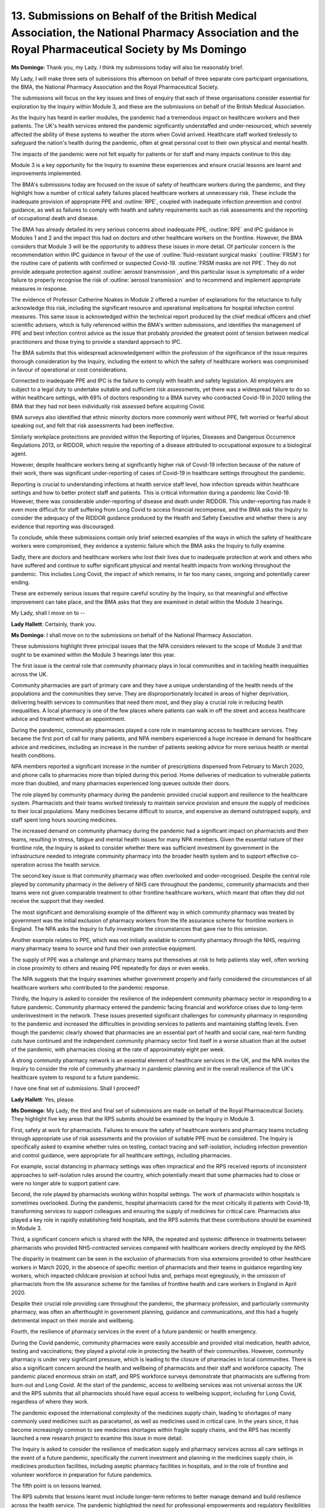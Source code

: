 13. Submissions on Behalf of the British Medical Association, the National Pharmacy Association and the Royal Pharmaceutical Society by Ms Domingo
==================================================================================================================================================

**Ms Domingo**: Thank you, my Lady. I think my submissions today will also be reasonably brief.

My Lady, I will make three sets of submissions this afternoon on behalf of three separate core participant organisations, the BMA, the National Pharmacy Association and the Royal Pharmaceutical Society.

The submissions will focus on the key issues and lines of enquiry that each of these organisations consider essential for exploration by the Inquiry within Module 3, and these are the submissions on behalf of the British Medical Association.

As the Inquiry has heard in earlier modules, the pandemic had a tremendous impact on healthcare workers and their patients. The UK's health services entered the pandemic significantly understaffed and under-resourced, which severely affected the ability of these systems to weather the storm when Covid arrived. Healthcare staff worked tirelessly to safeguard the nation's health during the pandemic, often at great personal cost to their own physical and mental health.

The impacts of the pandemic were not felt equally for patients or for staff and many impacts continue to this day.

Module 3 is a key opportunity for the Inquiry to examine these experiences and ensure crucial lessons are learnt and improvements implemented.

The BMA's submissions today are focused on the issue of safety of healthcare workers during the pandemic, and they highlight how a number of critical safety failures placed healthcare workers at unnecessary risk. These include the inadequate provision of appropriate PPE and :outline:`RPE`, coupled with inadequate infection prevention and control guidance, as well as failures to comply with health and safety requirements such as risk assessments and the reporting of occupational death and disease.

The BMA has already detailed its very serious concerns about inadequate PPE, :outline:`RPE` and IPC guidance in Modules 1 and 2 and the impact this had on doctors and other healthcare workers on the frontline. However, the BMA considers that Module 3 will be the opportunity to address these issues in more detail. Of particular concern is the recommendation within IPC guidance in favour of the use of :outline:`fluid-resistant surgical masks` (:outline:`FRSM`) for the routine care of patients with confirmed or suspected Covid-19. :outline:`FRSM masks are not PPE`. They do not provide adequate protection against :outline:`aerosol transmission`, and this particular issue is symptomatic of a wider failure to properly recognise the risk of :outline:`aerosol transmission` and to recommend and implement appropriate measures in response.

The evidence of Professor Catherine Noakes in Module 2 offered a number of explanations for the reluctance to fully acknowledge this risk, including the significant resource and operational implications for hospital infection control measures. This same issue is acknowledged within the technical report produced by the chief medical officers and chief scientific advisers, which is fully referenced within the BMA's written submissions, and identifies the management of PPE and best infection control advice as the issue that probably provided the greatest point of tension between medical practitioners and those trying to provide a standard approach to IPC.

The BMA submits that this widespread acknowledgement within the profession of the significance of the issue requires thorough consideration by the Inquiry, including the extent to which the safety of healthcare workers was compromised in favour of operational or cost considerations.

Connected to inadequate PPE and IPC is the failure to comply with health and safety legislation. All employers are subject to a legal duty to undertake suitable and sufficient risk assessments, yet there was a widespread failure to do so within healthcare settings, with 69% of doctors responding to a BMA survey who contracted Covid-19 in 2020 telling the BMA that they had not been individually risk assessed before acquiring Covid.

BMA surveys also identified that ethnic minority doctors more commonly went without PPE, felt worried or fearful about speaking out, and felt that risk assessments had been ineffective.

Similarly workplace protections are provided within the Reporting of Injuries, Diseases and Dangerous Occurrence Regulations 2013, or RIDDOR, which require the reporting of a disease attributed to occupational exposure to a biological agent.

However, despite healthcare workers being at significantly higher risk of Covid-19 infection because of the nature of their work, there was significant under-reporting of cases of Covid-19 in healthcare settings throughout the pandemic.

Reporting is crucial to understanding infections at health service staff level, how infection spreads within healthcare settings and how to better protect staff and patients. This is critical information during a pandemic like Covid-19. However, there was considerable under-reporting of disease and death under RIDDOR. This under-reporting has made it even more difficult for staff suffering from Long Covid to access financial recompense, and the BMA asks the Inquiry to consider the adequacy of the RIDDOR guidance produced by the Health and Safety Executive and whether there is any evidence that reporting was discouraged.

To conclude, while these submissions contain only brief selected examples of the ways in which the safety of healthcare workers were compromised, they evidence a systemic failure which the BMA asks the Inquiry to fully examine.

Sadly, there are doctors and healthcare workers who lost their lives due to inadequate protection at work and others who have suffered and continue to suffer significant physical and mental health impacts from working throughout the pandemic. This includes Long Covid, the impact of which remains, in far too many cases, ongoing and potentially career ending.

These are extremely serious issues that require careful scrutiny by the Inquiry, so that meaningful and effective improvement can take place, and the BMA asks that they are examined in detail within the Module 3 hearings.

My Lady, shall I move on to --

**Lady Hallett**: Certainly, thank you.

**Ms Domingo**: I shall move on to the submissions on behalf of the National Pharmacy Association.

These submissions highlight three principal issues that the NPA considers relevant to the scope of Module 3 and that ought to be examined within the Module 3 hearings later this year.

The first issue is the central role that community pharmacy plays in local communities and in tackling health inequalities across the UK.

Community pharmacies are part of primary care and they have a unique understanding of the health needs of the populations and the communities they serve. They are disproportionately located in areas of higher deprivation, delivering health services to communities that need them most, and they play a crucial role in reducing health inequalities. A local pharmacy is one of the few places where patients can walk in off the street and access healthcare advice and treatment without an appointment.

During the pandemic, community pharmacies played a core role in maintaining access to healthcare services. They became the first port of call for many patients, and NPA members experienced a huge increase in demand for healthcare advice and medicines, including an increase in the number of patients seeking advice for more serious health or mental health conditions.

NPA members reported a significant increase in the number of prescriptions dispensed from February to March 2020, and phone calls to pharmacies more than tripled during this period. Home deliveries of medication to vulnerable patients more than doubled, and many pharmacies experienced long queues outside their doors.

The role played by community pharmacy during the pandemic provided crucial support and resilience to the healthcare system. Pharmacists and their teams worked tirelessly to maintain service provision and ensure the supply of medicines to their local populations. Many medicines became difficult to source, and expensive as demand outstripped supply, and staff spent long hours sourcing medicines.

The increased demand on community pharmacy during the pandemic had a significant impact on pharmacists and their teams, resulting in stress, fatigue and mental health issues for many NPA members. Given the essential nature of their frontline role, the Inquiry is asked to consider whether there was sufficient investment by government in the infrastructure needed to integrate community pharmacy into the broader health system and to support effective co-operation across the health service.

The second key issue is that community pharmacy was often overlooked and under-recognised. Despite the central role played by community pharmacy in the delivery of NHS care throughout the pandemic, community pharmacists and their teams were not given comparable treatment to other frontline healthcare workers, which meant that often they did not receive the support that they needed.

The most significant and demoralising example of the different way in which community pharmacy was treated by government was the initial exclusion of pharmacy workers from the life assurance scheme for frontline workers in England. The NPA asks the Inquiry to fully investigate the circumstances that gave rise to this omission.

Another example relates to PPE, which was not initially available to community pharmacy through the NHS, requiring many pharmacy teams to source and fund their own protective equipment.

The supply of PPE was a challenge and pharmacy teams put themselves at risk to help patients stay well, often working in close proximity to others and reusing PPE repeatedly for days or even weeks.

The NPA suggests that the Inquiry examines whether government properly and fairly considered the circumstances of all healthcare workers who contributed to the pandemic response.

Thirdly, the Inquiry is asked to consider the resilience of the independent community pharmacy sector in responding to a future pandemic. Community pharmacy entered the pandemic facing financial and workforce crises due to long-term underinvestment in the network. These issues presented significant challenges for community pharmacy in responding to the pandemic and increased the difficulties in providing services to patients and maintaining staffing levels. Even though the pandemic clearly showed that pharmacies are an essential part of health and social care, real-term funding cuts have continued and the independent community pharmacy sector find itself in a worse situation than at the outset of the pandemic, with pharmacies closing at the rate of approximately eight per week.

A strong community pharmacy network is an essential element of healthcare services in the UK, and the NPA invites the Inquiry to consider the role of community pharmacy in pandemic planning and in the overall resilience of the UK's healthcare system to respond to a future pandemic.

I have one final set of submissions. Shall I proceed?

**Lady Hallett**: Yes, please.

**Ms Domingo**: My Lady, the third and final set of submissions are made on behalf of the Royal Pharmaceutical Society. They highlight five key areas that the RPS submits should be examined by the Inquiry in Module 3.

First, safety at work for pharmacists. Failures to ensure the safety of healthcare workers and pharmacy teams including through appropriate use of risk assessments and the provision of suitable PPE must be considered. The Inquiry is specifically asked to examine whether rules on testing, contact tracing and self-isolation, including infection prevention and control guidance, were appropriate for all healthcare settings, including pharmacies.

For example, social distancing in pharmacy settings was often impractical and the RPS received reports of inconsistent approaches to self-isolation rules around the country, which potentially meant that some pharmacies had to close or were no longer able to support patient care.

Second, the role played by pharmacists working within hospital settings. The work of pharmacists within hospitals is sometimes overlooked. During the pandemic, hospital pharmacists cared for the most critically ill patients with Covid-19, transforming services to support colleagues and ensuring the supply of medicines for critical care. Pharmacists also played a key role in rapidly establishing field hospitals, and the RPS submits that these contributions should be examined in Module 3.

Third, a significant concern which is shared with the NPA, the repeated and systemic difference in treatments between pharmacists who provided NHS-contracted services compared with healthcare workers directly employed by the NHS.

The disparity in treatment can be seen in the exclusion of pharmacists from visa extensions provided to other healthcare workers in March 2020, in the absence of specific mention of pharmacists and their teams in guidance regarding key workers, which impacted childcare provision at school hubs and, perhaps most egregiously, in the omission of pharmacists from the life assurance scheme for the families of frontline health and care workers in England in April 2020.

Despite their crucial role providing care throughout the pandemic, the pharmacy profession, and particularly community pharmacy, was often an afterthought in government planning, guidance and communications, and this had a hugely detrimental impact on their morale and wellbeing.

Fourth, the resilience of pharmacy services in the event of a future pandemic or health emergency.

During the Covid pandemic, community pharmacies were easily accessible and provided vital medication, health advice, testing and vaccinations; they played a pivotal role in protecting the health of their communities. However, community pharmacy is under very significant pressure, which is leading to the closure of pharmacies in local communities. There is also a significant concern around the health and wellbeing of pharmacists and their staff and workforce capacity. The pandemic placed enormous strain on staff, and RPS workforce surveys demonstrate that pharmacists are suffering from burn-out and Long Covid. At the start of the pandemic, access to wellbeing services was not universal across the UK and the RPS submits that all pharmacists should have equal access to wellbeing support, including for Long Covid, regardless of where they work.

The pandemic exposed the international complexity of the medicines supply chain, leading to shortages of many commonly used medicines such as paracetamol, as well as medicines used in critical care. In the years since, it has become increasingly common to see medicines shortages within fragile supply chains, and the RPS has recently launched a new research project to examine this issue in more detail.

The Inquiry is asked to consider the resilience of medication supply and pharmacy services across all care settings in the event of a future pandemic, specifically the current investment and planning in the medicines supply chain, in medicines production facilities, including aseptic pharmacy facilities in hospitals, and in the role of frontline and volunteer workforce in preparation for future pandemics.

The fifth point is on lessons learned.

The RPS submits that lessons learnt must include longer-term reforms to better manage demand and build resilience across the health service. The pandemic highlighted the need for professional empowerments and regulatory flexibilities to allow all health professionals to put patients first. This included steps to help pharmacists better manage the impact of medicine shortages on patient care, such as enabling the re-use of unused medicines in care homes and hospices.

The RPS also wishes to emphasise the importance of early engagement by government and NHS leadership with pharmacy stakeholders. For example, around medicine delivery services and supporting the planning and roll-out of the mass vaccination programme and the need for pharmacists in all care settings to have read and write access to patient records to support patient care.

The RPS encourages the Inquiry to seek to identify lessons such as these so that they can be embedded within working practices going forward, to ensure that we are better prepared in the future.

Finally and in relation to experts, it was mentioned earlier this morning by Counsel to the Inquiry that the RPS seeks the appointment of an expert in pharmacy and I wish to clarify that the RPS is not proposing an additional expert witness, rather that the instructed experts -- for example in critical care, primary care, and IPC -- take account of the role played by pharmacists and the impact on pharmacists and pharmacy settings.

Thank you, my Lady.

**Lady Hallett**: Thank you very much, Ms Domingo.

Anything by way of response, Ms Carey?

**Ms Carey**: Nothing from me, my Lady.


